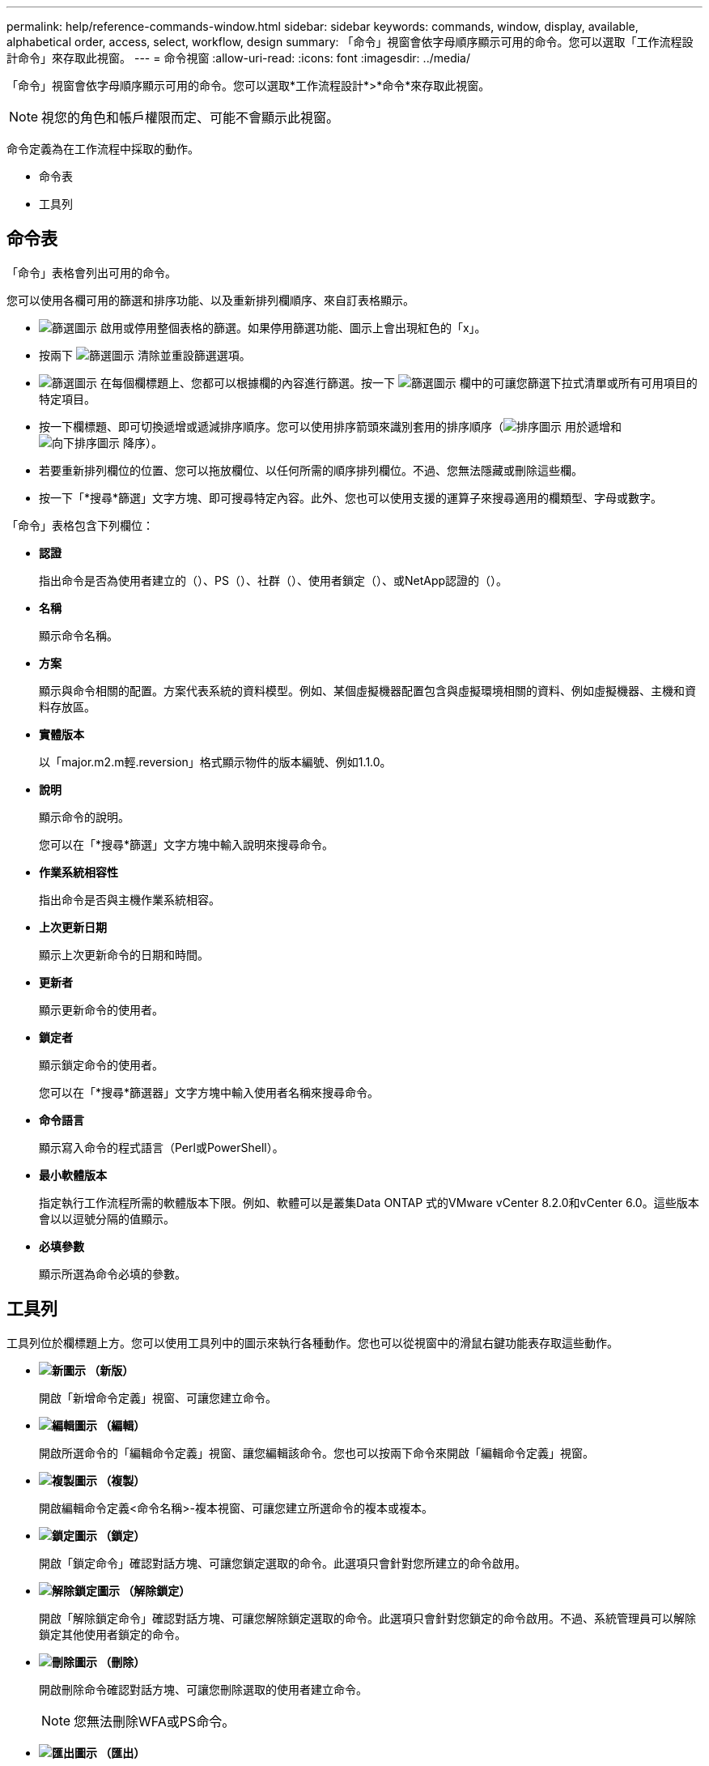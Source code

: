 ---
permalink: help/reference-commands-window.html 
sidebar: sidebar 
keywords: commands, window, display, available, alphabetical order, access, select, workflow, design 
summary: 「命令」視窗會依字母順序顯示可用的命令。您可以選取「工作流程設計命令」來存取此視窗。 
---
= 命令視窗
:allow-uri-read: 
:icons: font
:imagesdir: ../media/


[role="lead"]
「命令」視窗會依字母順序顯示可用的命令。您可以選取*工作流程設計*>*命令*來存取此視窗。


NOTE: 視您的角色和帳戶權限而定、可能不會顯示此視窗。

命令定義為在工作流程中採取的動作。

* 命令表
* 工具列




== 命令表

「命令」表格會列出可用的命令。

您可以使用各欄可用的篩選和排序功能、以及重新排列欄順序、來自訂表格顯示。

* image:../media/filter_icon_wfa.gif["篩選圖示"] 啟用或停用整個表格的篩選。如果停用篩選功能、圖示上會出現紅色的「x」。
* 按兩下 image:../media/filter_icon_wfa.gif["篩選圖示"] 清除並重設篩選選項。
* image:../media/wfa_filter_icon.gif["篩選圖示"] 在每個欄標題上、您都可以根據欄的內容進行篩選。按一下 image:../media/wfa_filter_icon.gif["篩選圖示"] 欄中的可讓您篩選下拉式清單或所有可用項目的特定項目。
* 按一下欄標題、即可切換遞增或遞減排序順序。您可以使用排序箭頭來識別套用的排序順序（image:../media/wfa_sortarrow_up_icon.gif["排序圖示"] 用於遞增和 image:../media/wfa_sortarrow_down_icon.gif["向下排序圖示"] 降序）。
* 若要重新排列欄位的位置、您可以拖放欄位、以任何所需的順序排列欄位。不過、您無法隱藏或刪除這些欄。
* 按一下「*搜尋*篩選」文字方塊、即可搜尋特定內容。此外、您也可以使用支援的運算子來搜尋適用的欄類型、字母或數字。


「命令」表格包含下列欄位：

* *認證*
+
指出命令是否為使用者建立的（image:../media/community_certification.gif[""]）、PS（image:../media/ps_certified_icon_wfa.gif[""]）、社群（image:../media/community_certification.gif[""]）、使用者鎖定（image:../media/lock_icon_wfa.gif[""]）、或NetApp認證的（image:../media/netapp_certified.gif[""]）。

* *名稱*
+
顯示命令名稱。

* *方案*
+
顯示與命令相關的配置。方案代表系統的資料模型。例如、某個虛擬機器配置包含與虛擬環境相關的資料、例如虛擬機器、主機和資料存放區。

* *實體版本*
+
以「major.m2.m輕.reversion」格式顯示物件的版本編號、例如1.1.0。

* *說明*
+
顯示命令的說明。

+
您可以在「*搜尋*篩選」文字方塊中輸入說明來搜尋命令。

* *作業系統相容性*
+
指出命令是否與主機作業系統相容。

* *上次更新日期*
+
顯示上次更新命令的日期和時間。

* *更新者*
+
顯示更新命令的使用者。

* *鎖定者*
+
顯示鎖定命令的使用者。

+
您可以在「*搜尋*篩選器」文字方塊中輸入使用者名稱來搜尋命令。

* *命令語言*
+
顯示寫入命令的程式語言（Perl或PowerShell）。

* *最小軟體版本*
+
指定執行工作流程所需的軟體版本下限。例如、軟體可以是叢集Data ONTAP 式的VMware vCenter 8.2.0和vCenter 6.0。這些版本會以以逗號分隔的值顯示。

* *必填參數*
+
顯示所選為命令必填的參數。





== 工具列

工具列位於欄標題上方。您可以使用工具列中的圖示來執行各種動作。您也可以從視窗中的滑鼠右鍵功能表存取這些動作。

* *image:../media/new_wfa_icon.gif["新圖示"] （新版）*
+
開啟「新增命令定義」視窗、可讓您建立命令。

* *image:../media/edit_wfa_icon.gif["編輯圖示"] （編輯）*
+
開啟所選命令的「編輯命令定義」視窗、讓您編輯該命令。您也可以按兩下命令來開啟「編輯命令定義」視窗。

* *image:../media/clone_wfa_icon.gif["複製圖示"] （複製）*
+
開啟編輯命令定義<命令名稱>-複本視窗、可讓您建立所選命令的複本或複本。

* *image:../media/lock_wfa_icon.gif["鎖定圖示"] （鎖定）*
+
開啟「鎖定命令」確認對話方塊、可讓您鎖定選取的命令。此選項只會針對您所建立的命令啟用。

* *image:../media/unlock_wfa_icon.gif["解除鎖定圖示"] （解除鎖定）*
+
開啟「解除鎖定命令」確認對話方塊、可讓您解除鎖定選取的命令。此選項只會針對您鎖定的命令啟用。不過、系統管理員可以解除鎖定其他使用者鎖定的命令。

* *image:../media/delete_wfa_icon.gif["刪除圖示"] （刪除）*
+
開啟刪除命令確認對話方塊、可讓您刪除選取的使用者建立命令。

+

NOTE: 您無法刪除WFA或PS命令。

* *image:../media/export_wfa_icon.gif["匯出圖示"] （匯出）*
+
可讓您匯出選取的使用者建立命令。

+

NOTE: 您無法匯出WFA或PS命令。

* *image:../media/test_wfa_icon.gif["測試圖示"] （測試）*
+
在對話方塊中開啟Testing Command <CommandName>、以測試選取的命令。

* *image:../media/add_to_pack.png["新增至套件圖示"] （新增至套件）*
+
開啟「新增至套件命令」對話方塊、可讓您將命令及其可靠的實體新增至可編輯的套件。

+

NOTE: 「新增至套件」功能只會針對認證設為*無的命令啟用。*

* *image:../media/remove_from_pack.png["從套件移除圖示"] （從套件中移除）*
+
開啟所選命令的「從Pack中移除命令」對話方塊、可讓您刪除或移除套件中的命令。

+

NOTE: 「從套件移除」功能只會針對認證設為*無的命令啟用。*


